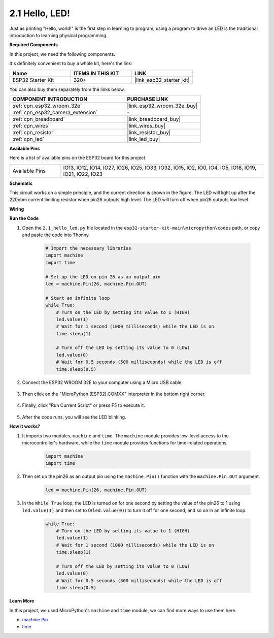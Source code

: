 .. _py_blink:

2.1 Hello, LED! 
=======================================

Just as printing "Hello, world!" is the first step in learning to program, using a program to drive an LED is the traditional introduction to learning physical programming.

**Required Components**

In this project, we need the following components. 

It's definitely convenient to buy a whole kit, here's the link: 

.. list-table::
    :widths: 20 20 20
    :header-rows: 1

    *   - Name	
        - ITEMS IN THIS KIT
        - LINK
    *   - ESP32 Starter Kit
        - 320+
        - |link_esp32_starter_kit|

You can also buy them separately from the links below.

.. list-table::
    :widths: 30 20
    :header-rows: 1

    *   - COMPONENT INTRODUCTION
        - PURCHASE LINK

    *   - :ref:`cpn_esp32_wroom_32e`
        - |link_esp32_wroom_32e_buy|
    *   - :ref:`cpn_esp32_camera_extension`
        - \-
    *   - :ref:`cpn_breadboard`
        - |link_breadboard_buy|
    *   - :ref:`cpn_wires`
        - |link_wires_buy|
    *   - :ref:`cpn_resistor`
        - |link_resistor_buy|
    *   - :ref:`cpn_led`
        - |link_led_buy|

**Available Pins**

Here is a list of available pins on the ESP32 board for this project.

.. list-table::
    :widths: 5 20 

    * - Available Pins
      - IO13, IO12, IO14, IO27, IO26, IO25, IO33, IO32, IO15, IO2, IO0, IO4, IO5, IO18, IO19, IO21, IO22, IO23

**Schematic**

.. image:: ../../img/circuit/circuit_2.1_led.png

This circuit works on a simple principle, and the current direction is shown in the figure. The LED will light up after the 220ohm current limiting resistor when pin26 outputs high level. The LED will turn off when pin26 outputs low level.

**Wiring**

.. image:: ../../img/wiring/2.1_hello_led_bb.png

**Run the Code**

#. Open the ``2.1_hello_led.py`` file located in the ``esp32-starter-kit-main\micropython\codes`` path, or copy and paste the code into Thonny. 

    .. code-block:: python

        # Import the necessary libraries
        import machine
        import time

        # Set up the LED on pin 26 as an output pin
        led = machine.Pin(26, machine.Pin.OUT)

        # Start an infinite loop
        while True:
            # Turn on the LED by setting its value to 1 (HIGH)
            led.value(1)
            # Wait for 1 second (1000 milliseconds) while the LED is on
            time.sleep(1)

            # Turn off the LED by setting its value to 0 (LOW)
            led.value(0)
            # Wait for 0.5 seconds (500 milliseconds) while the LED is off
            time.sleep(0.5)

#. Connect the ESP32 WROOM 32E to your computer using a Micro USB cable. 

    .. image:: ../../img/plugin_esp32.png
        :width: 600
        :align: center

#. Then click on the "MicroPython (ESP32).COMXX" interpreter in the bottom right corner.

    .. image:: ../python_start/img/sec_inter.png

#. Finally, click "Run Current Script" or press F5 to execute it.

    .. image:: ../python_start/img/quick_guide2.png

#. After the code runs, you will see the LED blinking.


**How it works?**

#. It imports two modules, ``machine`` and ``time``. The ``machine`` module provides low-level access to the microcontroller's hardware, while the ``time`` module provides functions for time-related operations.

    .. code-block:: python

        import machine
        import time

#. Then set up the pin26 as an output pin using the ``machine.Pin()`` function with the ``machine.Pin.OUT`` argument. 

    .. code-block:: python

        led = machine.Pin(26, machine.Pin.OUT)

#. In the ``While True`` loop, the LED is turned on for one second by setting the value of the pin26 to 1 using ``led.value(1)`` and then set to 0(``led.value(0)``) to turn it off for one second, and so on in an infinite loop.

    .. code-block:: python
        
        while True:
            # Turn on the LED by setting its value to 1 (HIGH)
            led.value(1)
            # Wait for 1 second (1000 milliseconds) while the LED is on
            time.sleep(1)

            # Turn off the LED by setting its value to 0 (LOW)
            led.value(0)
            # Wait for 0.5 seconds (500 milliseconds) while the LED is off
            time.sleep(0.5)




**Learn More**

In this project, we used MicroPython's ``machine`` and ``time`` module, we can find more ways to use them here.

* `machine.Pin <https://docs.micropython.org/en/latest/library/machine.Pin.html>`_

* `time <https://docs.micropython.org/en/latest/library/time.html>`_



